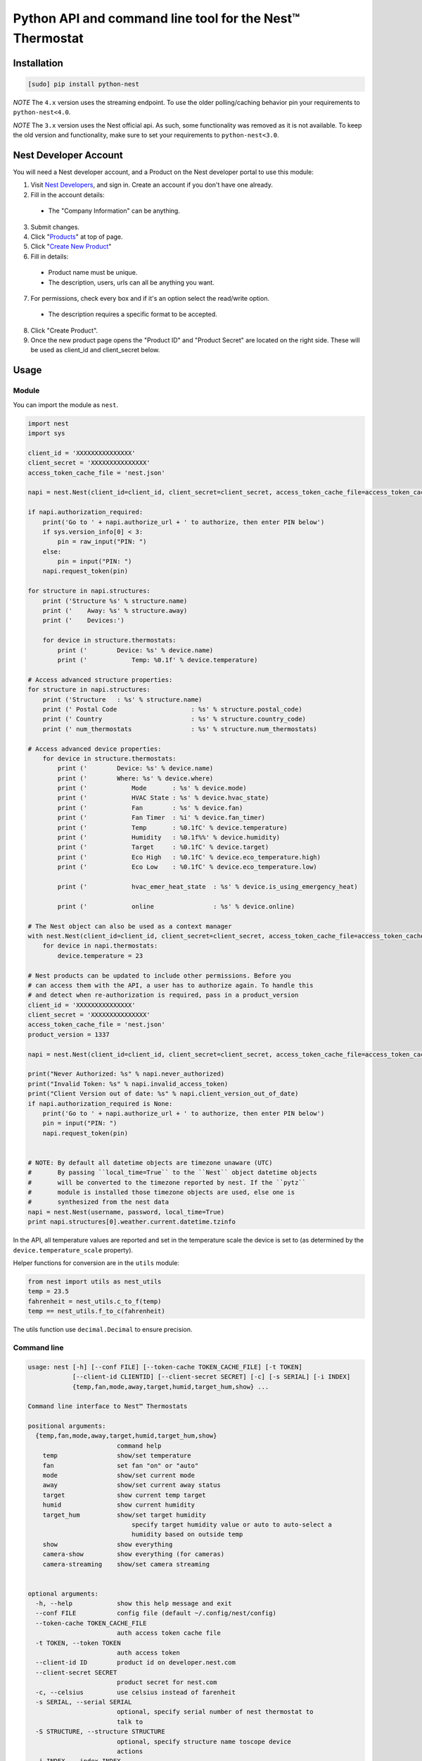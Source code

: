 =========================================================
Python API and command line tool for the Nest™ Thermostat
=========================================================

.. image:: https://travis-ci.org/jkoelker/python-nest.svg?branch=master
    :target: https://travis-ci.org/jkoelker/python-nest


Installation
============

.. code-block:: bash

    [sudo] pip install python-nest


*NOTE* The ``4.x`` version uses the streaming endpoint. To use the older
polling/caching behavior pin your requirements to ``python-nest<4.0``.

*NOTE* The ``3.x`` version uses the Nest official api. As such, some functionality
was removed as it is not available. To keep the old version and functionality, make sure to set
your requirements to ``python-nest<3.0``.

Nest Developer Account
=======================


You will need a Nest developer account, and a Product on the Nest developer portal to use this module:

1. Visit `Nest Developers <https://developers.nest.com/>`_, and sign in. Create an account if you don't have one already.

2. Fill in the account details:

  - The "Company Information" can be anything.

3. Submit changes.

4. Click "`Products <https://developers.nest.com/products>`_" at top of page.

5. Click "`Create New Product <https://developers.nest.com/products/new>`_"

6. Fill in details:

  - Product name must be unique.

  - The description, users, urls can all be anything you want.

7. For permissions, check every box and if it's an option select the read/write option.

  - The description requires a specific format to be accepted.

8. Click "Create Product".

9. Once the new product page opens the "Product ID" and "Product Secret" are located on the right side. These will be used as client_id and client_secret below.


Usage
=====

Module
------

You can import the module as ``nest``.

.. code-block:: python

    import nest
    import sys

    client_id = 'XXXXXXXXXXXXXXX'
    client_secret = 'XXXXXXXXXXXXXXX'
    access_token_cache_file = 'nest.json'

    napi = nest.Nest(client_id=client_id, client_secret=client_secret, access_token_cache_file=access_token_cache_file)

    if napi.authorization_required:
        print('Go to ' + napi.authorize_url + ' to authorize, then enter PIN below')
        if sys.version_info[0] < 3:
            pin = raw_input("PIN: ")
        else:
            pin = input("PIN: ")
        napi.request_token(pin)

    for structure in napi.structures:
        print ('Structure %s' % structure.name)
        print ('    Away: %s' % structure.away)
        print ('    Devices:')

        for device in structure.thermostats:
            print ('        Device: %s' % device.name)
            print ('            Temp: %0.1f' % device.temperature)

    # Access advanced structure properties:
    for structure in napi.structures:
        print ('Structure   : %s' % structure.name)
        print (' Postal Code                    : %s' % structure.postal_code)
        print (' Country                        : %s' % structure.country_code)
        print (' num_thermostats                : %s' % structure.num_thermostats)

    # Access advanced device properties:
        for device in structure.thermostats:
            print ('        Device: %s' % device.name)
            print ('        Where: %s' % device.where)
            print ('            Mode       : %s' % device.mode)
            print ('            HVAC State : %s' % device.hvac_state)
            print ('            Fan        : %s' % device.fan)
            print ('            Fan Timer  : %i' % device.fan_timer)
            print ('            Temp       : %0.1fC' % device.temperature)
            print ('            Humidity   : %0.1f%%' % device.humidity)
            print ('            Target     : %0.1fC' % device.target)
            print ('            Eco High   : %0.1fC' % device.eco_temperature.high)
            print ('            Eco Low    : %0.1fC' % device.eco_temperature.low)

            print ('            hvac_emer_heat_state  : %s' % device.is_using_emergency_heat)

            print ('            online                : %s' % device.online)

    # The Nest object can also be used as a context manager
    with nest.Nest(client_id=client_id, client_secret=client_secret, access_token_cache_file=access_token_cache_file) as napi:
        for device in napi.thermostats:
            device.temperature = 23

    # Nest products can be updated to include other permissions. Before you
    # can access them with the API, a user has to authorize again. To handle this
    # and detect when re-authorization is required, pass in a product_version
    client_id = 'XXXXXXXXXXXXXXX'
    client_secret = 'XXXXXXXXXXXXXXX'
    access_token_cache_file = 'nest.json'
    product_version = 1337

    napi = nest.Nest(client_id=client_id, client_secret=client_secret, access_token_cache_file=access_token_cache_file, product_version=product_version)

    print("Never Authorized: %s" % napi.never_authorized)
    print("Invalid Token: %s" % napi.invalid_access_token)
    print("Client Version out of date: %s" % napi.client_version_out_of_date)
    if napi.authorization_required is None:
        print('Go to ' + napi.authorize_url + ' to authorize, then enter PIN below')
        pin = input("PIN: ")
        napi.request_token(pin)


    # NOTE: By default all datetime objects are timezone unaware (UTC)
    #       By passing ``local_time=True`` to the ``Nest`` object datetime objects
    #       will be converted to the timezone reported by nest. If the ``pytz``
    #       module is installed those timezone objects are used, else one is
    #       synthesized from the nest data
    napi = nest.Nest(username, password, local_time=True)
    print napi.structures[0].weather.current.datetime.tzinfo




In the API, all temperature values are reported and set in the temperature scale
the device is set to (as determined by the ``device.temperature_scale`` property).

Helper functions for conversion are in the ``utils`` module:

.. code-block:: python

    from nest import utils as nest_utils
    temp = 23.5
    fahrenheit = nest_utils.c_to_f(temp)
    temp == nest_utils.f_to_c(fahrenheit)


The utils function use ``decimal.Decimal`` to ensure precision.


Command line
------------

.. code-block:: bash

    usage: nest [-h] [--conf FILE] [--token-cache TOKEN_CACHE_FILE] [-t TOKEN]
                [--client-id CLIENTID] [--client-secret SECRET] [-c] [-s SERIAL] [-i INDEX]
                {temp,fan,mode,away,target,humid,target_hum,show} ...

    Command line interface to Nest™ Thermostats

    positional arguments:
      {temp,fan,mode,away,target,humid,target_hum,show}
                            command help
        temp                show/set temperature
        fan                 set fan "on" or "auto"
        mode                show/set current mode
        away                show/set current away status
        target              show current temp target
        humid               show current humidity
        target_hum          show/set target humidity
                                specify target humidity value or auto to auto-select a
                                humidity based on outside temp
        show                show everything
        camera-show         show everything (for cameras)
        camera-streaming    show/set camera streaming


    optional arguments:
      -h, --help            show this help message and exit
      --conf FILE           config file (default ~/.config/nest/config)
      --token-cache TOKEN_CACHE_FILE
                            auth access token cache file
      -t TOKEN, --token TOKEN
                            auth access token
      --client-id ID        product id on developer.nest.com
      --client-secret SECRET
                            product secret for nest.com
      -c, --celsius         use celsius instead of farenheit
      -s SERIAL, --serial SERIAL
                            optional, specify serial number of nest thermostat to
                            talk to
      -S STRUCTURE, --structure STRUCTURE
                            optional, specify structure name toscope device
                            actions
      -i INDEX, --index INDEX
                            optional, specify index number of nest to talk to

    examples:
        # If your nest is not in range mode
        nest --conf myconfig --client-id CLIENTID --client-secret SECRET temp 73
        # If your nest is in range mode
        nest --conf myconfig --client-id CLIENTID --client-secret SECRET temp 66 73

        nest --conf myconfig --client-id CLIENTID --client-secret SECRET fan --auto
        nest --conf myconfig --client-id CLIENTID --client-secret SECRET target_hum 35

        # nestcam examples
        nest --conf myconfig --client-id CLIENTID --client-secret SECRET camera-show
        nest --conf myconfig --client-id CLIENTID --client-secret SECRET camera-streaming --enable-camera-streaming

A configuration file must be specified and used for the credentials to communicate with the NEST Thermostat initially.  Once completed and a token is generated, if you're using the default location for the token, the command line option will read from it automatically.


.. code-block:: ini

    [NEST]
    user = joe@user.com
    password = swordfish
    token_cache = ~/.config/nest/token_cache


The ``[NEST]`` section may also be named ``[nest]`` for convenience. Do not use ``[DEFAULT]`` as it cannot be read


History
=======

This module was originally a fork of `nest_thermostat <https://github.com/FiloSottile/nest_thermostat>`_
which was a fork of `pynest <https://github.com/smbaker/pynest>`_

